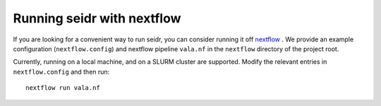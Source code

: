 .. _nextflow-label:

Running seidr with nextflow
===========================

If you are looking for a convenient way to run seidr, you can consider running it off 
`nextflow <https://www.nextflow.io/>`_ . We provide an example configuration 
(``nextflow.config``) and nextflow pipeline ``vala.nf`` in the ``nextflow``
directory of the project root.

Currently, running on a local machine, and on a SLURM cluster are supported. Modify
the relevant entries in ``nextflow.config`` and then run::

  nextflow run vala.nf

